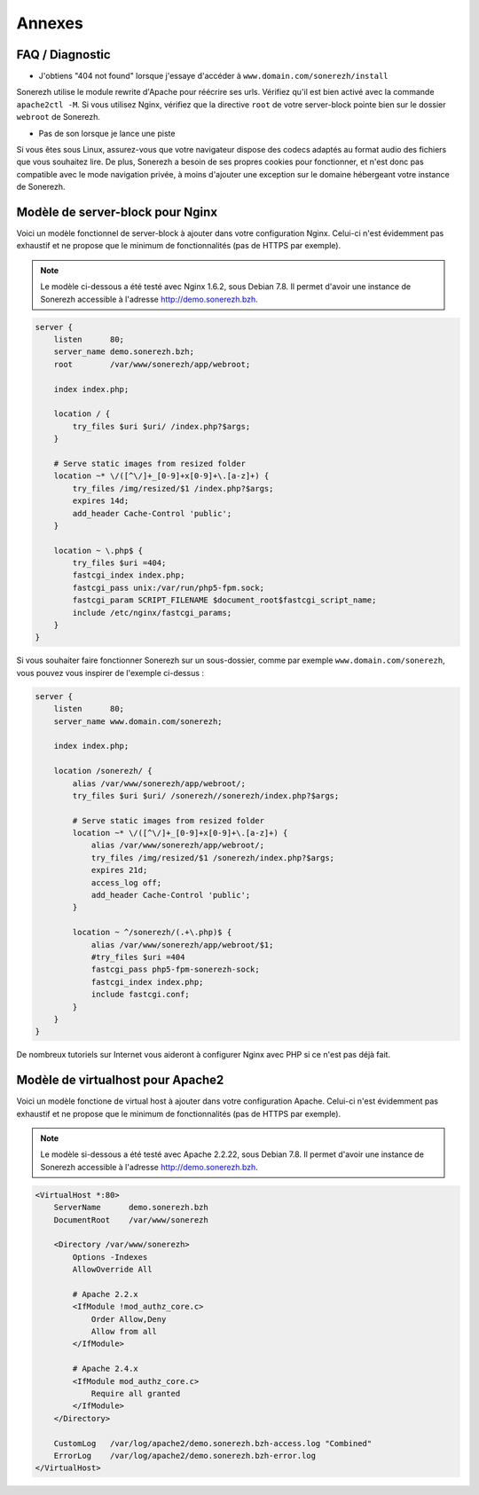 =======
Annexes
=======

----------------
FAQ / Diagnostic
----------------

* J'obtiens "404 not found" lorsque j'essaye d'accéder à ``www.domain.com/sonerezh/install``

Sonerezh utilise le module rewrite d'Apache pour réécrire ses urls. Vérifiez qu'il est bien activé avec la commande ``apache2ctl -M``. Si vous utilisez Nginx, vérifiez que la directive ``root`` de votre server-block pointe bien sur le dossier ``webroot`` de Sonerezh.

* Pas de son lorsque je lance une piste

Si vous êtes sous Linux, assurez-vous que votre navigateur dispose des codecs adaptés au format audio des fichiers que vous souhaitez lire. De plus, Sonerezh a besoin de ses propres cookies pour fonctionner, et n'est donc pas compatible avec le mode navigation privée, à moins d'ajouter une exception sur le domaine hébergeant votre instance de Sonerezh.


---------------------------------
Modèle de server-block pour Nginx
---------------------------------

Voici un modèle fonctionnel de server-block à ajouter dans votre configuration Nginx. Celui-ci n'est évidemment pas exhaustif et ne propose que le minimum de fonctionnalités (pas de HTTPS par exemple).

.. note:: Le modèle ci-dessous a été testé avec Nginx 1.6.2, sous Debian 7.8. Il permet d'avoir une instance de Sonerezh accessible à l'adresse http://demo.sonerezh.bzh.

.. code-block:: nginx

    server {
        listen      80;
        server_name demo.sonerezh.bzh;
        root        /var/www/sonerezh/app/webroot;

        index index.php;

        location / {
            try_files $uri $uri/ /index.php?$args;
        }

        # Serve static images from resized folder
        location ~* \/([^\/]+_[0-9]+x[0-9]+\.[a-z]+) {
            try_files /img/resized/$1 /index.php?$args;
            expires 14d;
            add_header Cache-Control 'public';
        }

        location ~ \.php$ {
            try_files $uri =404;
            fastcgi_index index.php;
            fastcgi_pass unix:/var/run/php5-fpm.sock;
            fastcgi_param SCRIPT_FILENAME $document_root$fastcgi_script_name;
            include /etc/nginx/fastcgi_params;
        }
    }

Si vous souhaiter faire fonctionner Sonerezh sur un sous-dossier, comme par exemple ``www.domain.com/sonerezh``, vous pouvez vous inspirer de l'exemple ci-dessus :

.. code-block:: nginx

    server {
        listen      80;
        server_name www.domain.com/sonerezh;

        index index.php;

        location /sonerezh/ {
            alias /var/www/sonerezh/app/webroot/;
            try_files $uri $uri/ /sonerezh//sonerezh/index.php?$args;

            # Serve static images from resized folder
            location ~* \/([^\/]+_[0-9]+x[0-9]+\.[a-z]+) {
                alias /var/www/sonerezh/app/webroot/;
                try_files /img/resized/$1 /sonerezh/index.php?$args;
                expires 21d;
                access_log off;
                add_header Cache-Control 'public';
            }

            location ~ ^/sonerezh/(.+\.php)$ {
                alias /var/www/sonerezh/app/webroot/$1;
                #try_files $uri =404
                fastcgi_pass php5-fpm-sonerezh-sock;
                fastcgi_index index.php;
                include fastcgi.conf;
            }
        }
    }

De nombreux tutoriels sur Internet vous aideront à configurer Nginx avec PHP si ce n'est pas déjà fait.

----------------------------------
Modèle de virtualhost pour Apache2
----------------------------------

Voici un modèle fonctione de virtual host à ajouter dans votre configuration Apache. Celui-ci n'est évidemment pas exhaustif et ne propose que le minimum de fonctionnalités (pas de HTTPS par exemple).

.. note:: Le modèle si-dessous a été testé avec Apache 2.2.22, sous Debian 7.8. Il permet d'avoir une instance de Sonerezh accessible à l'adresse http://demo.sonerezh.bzh.

.. code-block:: apache

    <VirtualHost *:80>
        ServerName      demo.sonerezh.bzh
        DocumentRoot    /var/www/sonerezh

        <Directory /var/www/sonerezh>
            Options -Indexes
            AllowOverride All

            # Apache 2.2.x
            <IfModule !mod_authz_core.c>
                Order Allow,Deny
                Allow from all
            </IfModule>

            # Apache 2.4.x
            <IfModule mod_authz_core.c>
                Require all granted
            </IfModule>
        </Directory>

        CustomLog   /var/log/apache2/demo.sonerezh.bzh-access.log "Combined"
        ErrorLog    /var/log/apache2/demo.sonerezh.bzh-error.log
    </VirtualHost>
